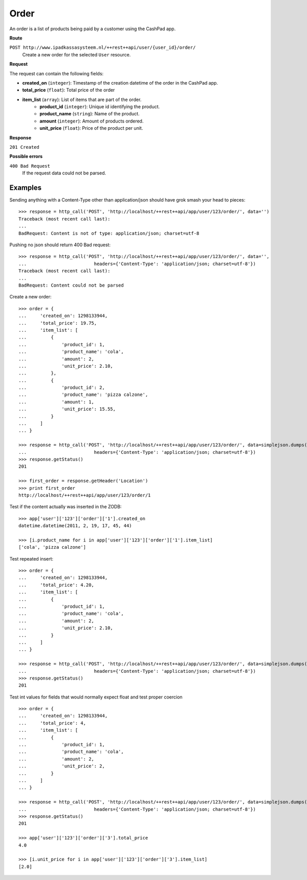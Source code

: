 Order
=====

An order is a list of products being paid by a customer using the CashPad app.

**Route**

``POST http://www.ipadkassasysteem.nl/++rest++api/user/{user_id}/order/``
    Create a new order for the selected ``User`` resource.

**Request**

The request can contain the following fields:

* **created_on** (``integer``): Timestamp of the creation datetime of the order in the CashPad app.
* **total_price** (``float``): Total price of the order
* **item_list** (``array``): List of items that are part of the order.
    * **product_id** (``integer``): Unique id identifying the product.
    * **product_name** (``string``): Name of the product.
    * **amount** (``integer``): Amount of products ordered.
    * **unit_price** (``float``): Price of the product per unit.

**Response**

``201 Created``

**Possible errors**

``400 Bad Request``
    If the request data could not be parsed.

Examples
--------

.. testsetup::

    # Let's first create an instance at the top level:
    >>> from cashpad.models import App
    >>> root = getRootFolder()
    >>> app = root['app'] = App()

    >>> import simplejson
    >>> from cashpad.tests.tests import http_call
    >>> from zope.publisher.interfaces import BadRequest

    >>> user = {
    ...     'name': 'mobile user'
    ... }
    >>> user_data = data=simplejson.dumps(user)
    >>> response = http_call('PUT', 'http://localhost/++rest++api/app/user/123', data=user_data,
    ...                         headers={'Content-Type': 'application/json; charset=utf-8'})


Sending anything with a Content-Type other than application/json should have grok smash your head to pieces::

    >>> response = http_call('POST', 'http://localhost/++rest++api/app/user/123/order/', data='')
    Traceback (most recent call last):
    ...
    BadRequest: Content is not of type: application/json; charset=utf-8

Pushing no json should return 400 Bad request::

    >>> response = http_call('POST', 'http://localhost/++rest++api/app/user/123/order/', data='', 
    ...                         headers={'Content-Type': 'application/json; charset=utf-8'})
    Traceback (most recent call last):
    ...
    BadRequest: Content could not be parsed

Create a new order::

    >>> order = {
    ...     'created_on': 1298133944,
    ...     'total_price': 19.75,
    ...     'item_list': [
    ...         {
    ...             'product_id': 1,
    ...             'product_name': 'cola',
    ...             'amount': 2,
    ...             'unit_price': 2.10,
    ...         },
    ...         {
    ...             'product_id': 2,
    ...             'product_name': 'pizza calzone',
    ...             'amount': 1,
    ...             'unit_price': 15.55,
    ...         }
    ...     ]
    ... } 
    
    >>> response = http_call('POST', 'http://localhost/++rest++api/app/user/123/order/', data=simplejson.dumps(order),
    ...                         headers={'Content-Type': 'application/json; charset=utf-8'})
    >>> response.getStatus()
    201

    >>> first_order = response.getHeader('Location')
    >>> print first_order
    http://localhost/++rest++api/app/user/123/order/1

Test if the content actually was inserted in the ZODB::

    >>> app['user']['123']['order']['1'].created_on
    datetime.datetime(2011, 2, 19, 17, 45, 44)

    >>> [i.product_name for i in app['user']['123']['order']['1'].item_list]
    ['cola', 'pizza calzone']

Test repeated insert::

    >>> order = {
    ...     'created_on': 1298133944,
    ...     'total_price': 4.20,
    ...     'item_list': [
    ...         {
    ...             'product_id': 1,
    ...             'product_name': 'cola',
    ...             'amount': 2,
    ...             'unit_price': 2.10,
    ...         }
    ...     ]
    ... } 
    
    >>> response = http_call('POST', 'http://localhost/++rest++api/app/user/123/order/', data=simplejson.dumps(order),
    ...                         headers={'Content-Type': 'application/json; charset=utf-8'})
    >>> response.getStatus()
    201

Test int values for fields that would normally expect float and test proper coercion ::

    >>> order = {
    ...     'created_on': 1298133944,
    ...     'total_price': 4,
    ...     'item_list': [
    ...         {
    ...             'product_id': 1,
    ...             'product_name': 'cola',
    ...             'amount': 2,
    ...             'unit_price': 2,
    ...         }
    ...     ]
    ... } 
    
    >>> response = http_call('POST', 'http://localhost/++rest++api/app/user/123/order/', data=simplejson.dumps(order),
    ...                         headers={'Content-Type': 'application/json; charset=utf-8'})
    >>> response.getStatus()
    201

    >>> app['user']['123']['order']['3'].total_price
    4.0

    >>> [i.unit_price for i in app['user']['123']['order']['3'].item_list]
    [2.0]
